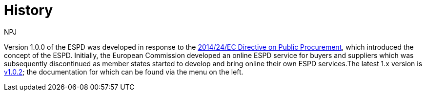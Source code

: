 :doctitle: History
:doccode: espd-main-prod-005
:author: NPJ
:authoremail: nicole-anne.paterson-jones@ext.ec.europa.eu
:docdate: October 2023

Version 1.0.0 of the ESPD was developed in response to the https://eur-lex.europa.eu/legal-content/EN/LSU/?uri=celex%3A32014L0024[2014/24/EC Directive on Public Procurement], which introduced the concept of the ESPD. Initially, the European Commission developed an online ESPD service for buyers and suppliers which was subsequently discontinued as member states started to develop and bring online their own ESPD services.The latest 1.x version is xref:1.0.2@ESPD-EDM:index.adoc[v1.0.2]; the documentation for which can be found via the menu on the left.

